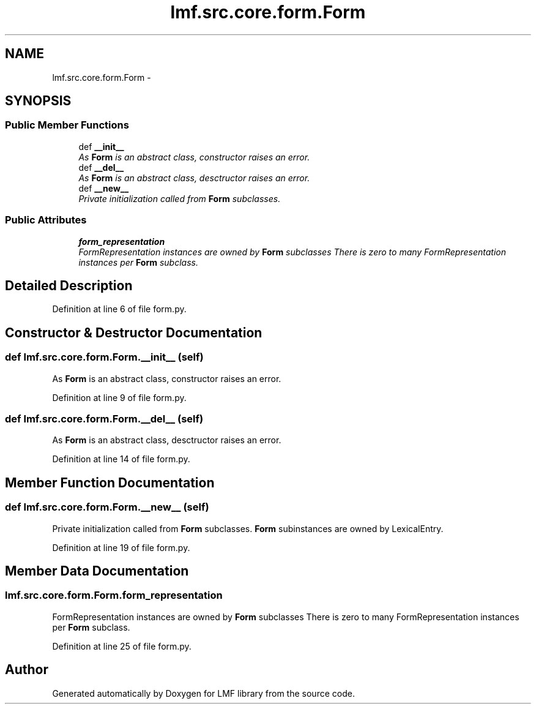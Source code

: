 .TH "lmf.src.core.form.Form" 3 "Fri Jul 24 2015" "LMF library" \" -*- nroff -*-
.ad l
.nh
.SH NAME
lmf.src.core.form.Form \- 
.PP
'Form is an abstract class representing a lexeme, a morphological variant of a lexeme or a morph\&. The Form class allows subclasses\&.' (LMF)  

.SH SYNOPSIS
.br
.PP
.SS "Public Member Functions"

.in +1c
.ti -1c
.RI "def \fB__init__\fP"
.br
.RI "\fIAs \fBForm\fP is an abstract class, constructor raises an error\&. \fP"
.ti -1c
.RI "def \fB__del__\fP"
.br
.RI "\fIAs \fBForm\fP is an abstract class, desctructor raises an error\&. \fP"
.ti -1c
.RI "def \fB__new__\fP"
.br
.RI "\fIPrivate initialization called from \fBForm\fP subclasses\&. \fP"
.in -1c
.SS "Public Attributes"

.in +1c
.ti -1c
.RI "\fBform_representation\fP"
.br
.RI "\fIFormRepresentation instances are owned by \fBForm\fP subclasses There is zero to many FormRepresentation instances per \fBForm\fP subclass\&. \fP"
.in -1c
.SH "Detailed Description"
.PP 
'Form is an abstract class representing a lexeme, a morphological variant of a lexeme or a morph\&. The Form class allows subclasses\&.' (LMF) 
.PP
Definition at line 6 of file form\&.py\&.
.SH "Constructor & Destructor Documentation"
.PP 
.SS "def lmf\&.src\&.core\&.form\&.Form\&.__init__ (self)"

.PP
As \fBForm\fP is an abstract class, constructor raises an error\&. 
.PP
Definition at line 9 of file form\&.py\&.
.SS "def lmf\&.src\&.core\&.form\&.Form\&.__del__ (self)"

.PP
As \fBForm\fP is an abstract class, desctructor raises an error\&. 
.PP
Definition at line 14 of file form\&.py\&.
.SH "Member Function Documentation"
.PP 
.SS "def lmf\&.src\&.core\&.form\&.Form\&.__new__ (self)"

.PP
Private initialization called from \fBForm\fP subclasses\&. \fBForm\fP subinstances are owned by LexicalEntry\&. 
.PP
Definition at line 19 of file form\&.py\&.
.SH "Member Data Documentation"
.PP 
.SS "lmf\&.src\&.core\&.form\&.Form\&.form_representation"

.PP
FormRepresentation instances are owned by \fBForm\fP subclasses There is zero to many FormRepresentation instances per \fBForm\fP subclass\&. 
.PP
Definition at line 25 of file form\&.py\&.

.SH "Author"
.PP 
Generated automatically by Doxygen for LMF library from the source code\&.

